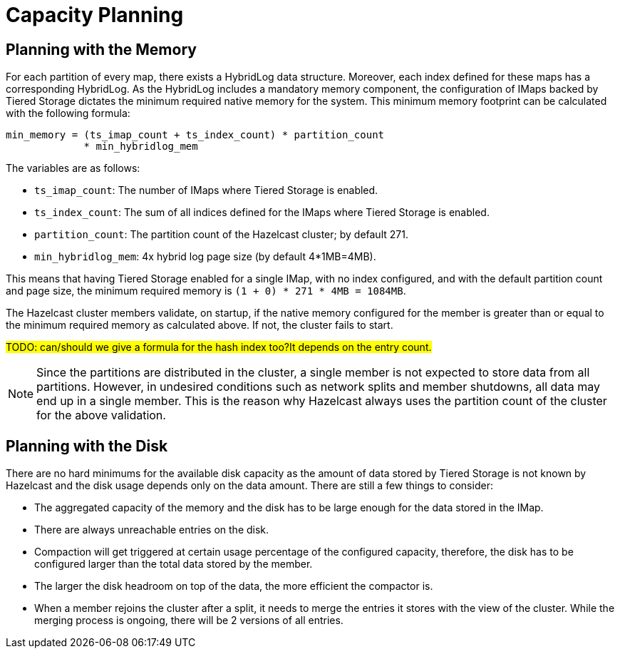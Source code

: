 = Capacity Planning

== Planning with the Memory

For each partition of every map, there exists a HybridLog data structure.
Moreover, each index defined for these maps has a corresponding HybridLog.
As the HybridLog includes a mandatory memory component, the configuration of IMaps backed by Tiered Storage dictates the minimum required native memory for the system.
This minimum memory footprint can be calculated with the following formula:

----
min_memory = (ts_imap_count + ts_index_count) * partition_count
             * min_hybridlog_mem
----

The variables are as follows:

- `ts_imap_count`: The number of IMaps where Tiered Storage is enabled.
- `ts_index_count`: The sum of all indices defined for the IMaps where Tiered Storage is enabled.
- `partition_count`: The partition count of the Hazelcast cluster; by default 271.
- `min_hybridlog_mem`: 4x hybrid log page size (by default 4*1MB=4MB).

This means that having Tiered Storage enabled for a single IMap, with no index configured, and with the default partition count and page size, the minimum required memory is `(1 + 0) * 271 * 4MB = 1084MB`.

The Hazelcast cluster members validate, on startup, if the native memory configured for the member is greater than or equal to the minimum required memory as calculated above.
If not, the cluster fails to start.

##TODO: can/should we give a formula for the hash index too?It depends on the entry count.
##

NOTE: Since the partitions are distributed in the cluster, a single member is not expected to store data from all partitions.
However, in undesired conditions such as network splits and member shutdowns, all data may end up in a single member.
This is the reason why Hazelcast always uses the partition count of the cluster for the above validation.

== Planning with the Disk

There are no hard minimums for the available disk capacity as the amount of data stored by Tiered Storage is not known by Hazelcast and the disk usage depends only on the data amount.
There are still a few things to consider:

- The aggregated capacity of the memory and the disk has to be large enough for the data stored in the IMap.
- There are always unreachable entries on the disk.
- Compaction will get triggered at certain usage percentage of the configured capacity, therefore, the disk has to be configured larger than the total data stored by the member.
- The larger the disk headroom on top of the data, the more efficient the compactor is.
- When a member rejoins the cluster after a split, it needs to merge the entries it stores with the view of the cluster.
While the merging process is ongoing, there will be 2 versions of all entries.
